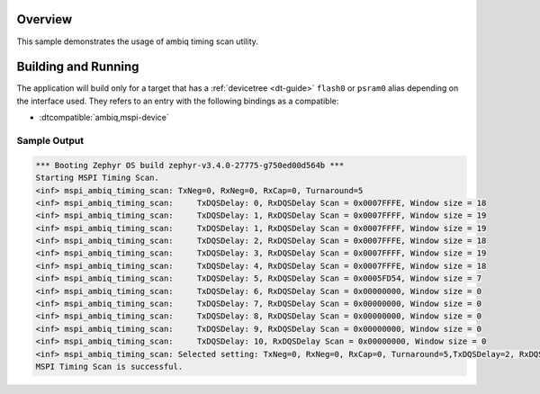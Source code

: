 .. zephyr:code-sample:: mspi-timing-scan
   :name: Ambiq MSPI timing scan
   :relevant-api: flash_interface

   Find the appropriate timing for a given device on a given board.

Overview
********

This sample demonstrates the usage of ambiq timing scan utility.

Building and Running
********************

The application will build only for a target that has a :ref:`devicetree <dt-guide>`
``flash0`` or ``psram0`` alias depending on the interface used.
They refers to an entry with the following bindings as a compatible:

* :dtcompatible:`ambiq,mspi-device`

.. zephyr-app-commands::
   :zephyr-app: samples/drivers/mspi/mspi_timing_scan
   :board: apollo510_evb
   :goals: build flash
   :compact:

Sample Output
=============

.. code-block:: console

   *** Booting Zephyr OS build zephyr-v3.4.0-27775-g750ed00d564b ***
   Starting MSPI Timing Scan.
   <inf> mspi_ambiq_timing_scan: TxNeg=0, RxNeg=0, RxCap=0, Turnaround=5
   <inf> mspi_ambiq_timing_scan:     TxDQSDelay: 0, RxDQSDelay Scan = 0x0007FFFE, Window size = 18
   <inf> mspi_ambiq_timing_scan:     TxDQSDelay: 1, RxDQSDelay Scan = 0x0007FFFF, Window size = 19
   <inf> mspi_ambiq_timing_scan:     TxDQSDelay: 1, RxDQSDelay Scan = 0x0007FFFF, Window size = 19
   <inf> mspi_ambiq_timing_scan:     TxDQSDelay: 2, RxDQSDelay Scan = 0x0007FFFE, Window size = 18
   <inf> mspi_ambiq_timing_scan:     TxDQSDelay: 3, RxDQSDelay Scan = 0x0007FFFF, Window size = 19
   <inf> mspi_ambiq_timing_scan:     TxDQSDelay: 4, RxDQSDelay Scan = 0x0007FFFE, Window size = 18
   <inf> mspi_ambiq_timing_scan:     TxDQSDelay: 5, RxDQSDelay Scan = 0x0005FD54, Window size = 7
   <inf> mspi_ambiq_timing_scan:     TxDQSDelay: 6, RxDQSDelay Scan = 0x00000000, Window size = 0
   <inf> mspi_ambiq_timing_scan:     TxDQSDelay: 7, RxDQSDelay Scan = 0x00000000, Window size = 0
   <inf> mspi_ambiq_timing_scan:     TxDQSDelay: 8, RxDQSDelay Scan = 0x00000000, Window size = 0
   <inf> mspi_ambiq_timing_scan:     TxDQSDelay: 9, RxDQSDelay Scan = 0x00000000, Window size = 0
   <inf> mspi_ambiq_timing_scan:     TxDQSDelay: 10, RxDQSDelay Scan = 0x00000000, Window size = 0
   <inf> mspi_ambiq_timing_scan: Selected setting: TxNeg=0, RxNeg=0, RxCap=0, Turnaround=5,TxDQSDelay=2, RxDQSDelay=9
   MSPI Timing Scan is successful.
